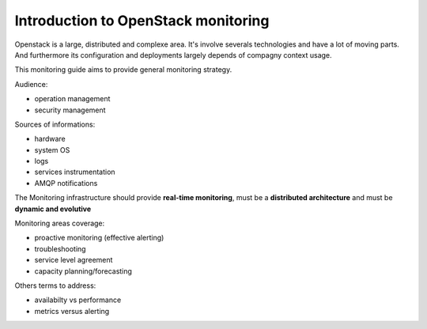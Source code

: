
.. _Monitoring-Introduction:

Introduction to OpenStack monitoring
====================================

Openstack is a large, distributed and complexe area. It's involve severals technologies and have a lot of moving parts. And furthermore its configuration and deployments largely depends of compagny context usage.

This monitoring guide aims to provide general monitoring strategy.

Audience:

- operation management
- security management

Sources of informations:

- hardware
- system OS
- logs
- services instrumentation
- AMQP notifications

The Monitoring infrastructure should provide  **real-time monitoring**, must be a **distributed architecture** and must be **dynamic and evolutive**

Monitoring areas coverage:

- proactive monitoring (effective alerting)
- troubleshooting
- service level agreement
- capacity planning/forecasting

Others terms to address:

- availabilty vs performance
- metrics versus alerting
